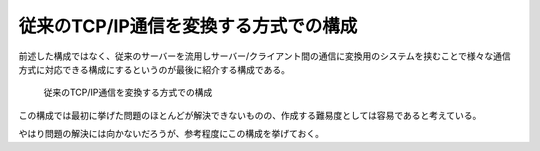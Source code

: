 従来のTCP/IP通信を変換する方式での構成
==================================

前述した構成ではなく、従来のサーバーを流用しサーバー/クライアント間の通信に変換用のシステムを挟むことで様々な通信方式に対応できる構成にするというのが最後に紹介する構成である。

.. figure:: ConverterSystem.eps
    :name: converter_system

    従来のTCP/IP通信を変換する方式での構成

この構成では最初に挙げた問題のほとんどが解決できないものの、作成する難易度としては容易であると考えている。

やはり問題の解決には向かないだろうが、参考程度にこの構成を挙げておく。